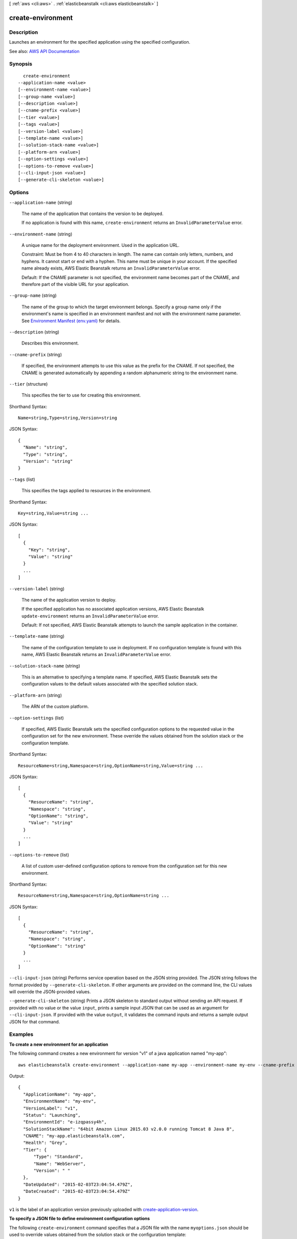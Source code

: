 [ :ref:`aws <cli:aws>` . :ref:`elasticbeanstalk <cli:aws elasticbeanstalk>` ]

.. _cli:aws elasticbeanstalk create-environment:


******************
create-environment
******************



===========
Description
===========



Launches an environment for the specified application using the specified configuration.



See also: `AWS API Documentation <https://docs.aws.amazon.com/goto/WebAPI/elasticbeanstalk-2010-12-01/CreateEnvironment>`_


========
Synopsis
========

::

    create-environment
  --application-name <value>
  [--environment-name <value>]
  [--group-name <value>]
  [--description <value>]
  [--cname-prefix <value>]
  [--tier <value>]
  [--tags <value>]
  [--version-label <value>]
  [--template-name <value>]
  [--solution-stack-name <value>]
  [--platform-arn <value>]
  [--option-settings <value>]
  [--options-to-remove <value>]
  [--cli-input-json <value>]
  [--generate-cli-skeleton <value>]




=======
Options
=======

``--application-name`` (string)


  The name of the application that contains the version to be deployed.

   

  If no application is found with this name, ``create-environment`` returns an ``InvalidParameterValue`` error. 

  

``--environment-name`` (string)


  A unique name for the deployment environment. Used in the application URL.

   

  Constraint: Must be from 4 to 40 characters in length. The name can contain only letters, numbers, and hyphens. It cannot start or end with a hyphen. This name must be unique in your account. If the specified name already exists, AWS Elastic Beanstalk returns an ``InvalidParameterValue`` error. 

   

  Default: If the CNAME parameter is not specified, the environment name becomes part of the CNAME, and therefore part of the visible URL for your application.

  

``--group-name`` (string)


  The name of the group to which the target environment belongs. Specify a group name only if the environment's name is specified in an environment manifest and not with the environment name parameter. See `Environment Manifest (env.yaml) <http://docs.aws.amazon.com/elasticbeanstalk/latest/dg/environment-cfg-manifest.html>`_ for details.

  

``--description`` (string)


  Describes this environment.

  

``--cname-prefix`` (string)


  If specified, the environment attempts to use this value as the prefix for the CNAME. If not specified, the CNAME is generated automatically by appending a random alphanumeric string to the environment name.

  

``--tier`` (structure)


  This specifies the tier to use for creating this environment.

  



Shorthand Syntax::

    Name=string,Type=string,Version=string




JSON Syntax::

  {
    "Name": "string",
    "Type": "string",
    "Version": "string"
  }



``--tags`` (list)


  This specifies the tags applied to resources in the environment.

  



Shorthand Syntax::

    Key=string,Value=string ...




JSON Syntax::

  [
    {
      "Key": "string",
      "Value": "string"
    }
    ...
  ]



``--version-label`` (string)


  The name of the application version to deploy.

   

  If the specified application has no associated application versions, AWS Elastic Beanstalk ``update-environment`` returns an ``InvalidParameterValue`` error. 

   

  Default: If not specified, AWS Elastic Beanstalk attempts to launch the sample application in the container.

  

``--template-name`` (string)


  The name of the configuration template to use in deployment. If no configuration template is found with this name, AWS Elastic Beanstalk returns an ``InvalidParameterValue`` error. 

  

``--solution-stack-name`` (string)


  This is an alternative to specifying a template name. If specified, AWS Elastic Beanstalk sets the configuration values to the default values associated with the specified solution stack.

  

``--platform-arn`` (string)


  The ARN of the custom platform.

  

``--option-settings`` (list)


  If specified, AWS Elastic Beanstalk sets the specified configuration options to the requested value in the configuration set for the new environment. These override the values obtained from the solution stack or the configuration template.

  



Shorthand Syntax::

    ResourceName=string,Namespace=string,OptionName=string,Value=string ...




JSON Syntax::

  [
    {
      "ResourceName": "string",
      "Namespace": "string",
      "OptionName": "string",
      "Value": "string"
    }
    ...
  ]



``--options-to-remove`` (list)


  A list of custom user-defined configuration options to remove from the configuration set for this new environment.

  



Shorthand Syntax::

    ResourceName=string,Namespace=string,OptionName=string ...




JSON Syntax::

  [
    {
      "ResourceName": "string",
      "Namespace": "string",
      "OptionName": "string"
    }
    ...
  ]



``--cli-input-json`` (string)
Performs service operation based on the JSON string provided. The JSON string follows the format provided by ``--generate-cli-skeleton``. If other arguments are provided on the command line, the CLI values will override the JSON-provided values.

``--generate-cli-skeleton`` (string)
Prints a JSON skeleton to standard output without sending an API request. If provided with no value or the value ``input``, prints a sample input JSON that can be used as an argument for ``--cli-input-json``. If provided with the value ``output``, it validates the command inputs and returns a sample output JSON for that command.



========
Examples
========

**To create a new environment for an application**

The following command creates a new environment for version "v1" of a java application named "my-app"::

  aws elasticbeanstalk create-environment --application-name my-app --environment-name my-env --cname-prefix my-app --version-label v1 --solution-stack-name "64bit Amazon Linux 2015.03 v2.0.0 running Tomcat 8 Java 8"

Output::

  {
    "ApplicationName": "my-app",
    "EnvironmentName": "my-env",
    "VersionLabel": "v1",
    "Status": "Launching",
    "EnvironmentId": "e-izqpassy4h",
    "SolutionStackName": "64bit Amazon Linux 2015.03 v2.0.0 running Tomcat 8 Java 8",
    "CNAME": "my-app.elasticbeanstalk.com",
    "Health": "Grey",
    "Tier": {
        "Type": "Standard",
        "Name": "WebServer",
        "Version": " "
    },
    "DateUpdated": "2015-02-03T23:04:54.479Z",
    "DateCreated": "2015-02-03T23:04:54.479Z"
  }

``v1`` is the label of an application version previously uploaded with `create-application-version`_.

.. _`create-application-version`: http://docs.aws.amazon.com/cli/latest/reference/elasticbeanstalk/create-application-version.html

**To specify a JSON file to define environment configuration options**

The following ``create-environment`` command specifies that a JSON file with the name ``myoptions.json`` should be used to override values obtained from the solution stack or the configuration template::

  aws elasticbeanstalk create-environment --environment-name sample-env --application-name sampleapp --option-settings file://myoptions.json

For more information, see `Option Values`_ in the *AWS Elastic Beanstalk Developer Guide*.

.. _`Option Values`: http://docs.aws.amazon.com/elasticbeanstalk/latest/dg/command-options.html

======
Output
======

EnvironmentName -> (string)

  

  The name of this environment.

  

  

EnvironmentId -> (string)

  

  The ID of this environment.

  

  

ApplicationName -> (string)

  

  The name of the application associated with this environment.

  

  

VersionLabel -> (string)

  

  The application version deployed in this environment.

  

  

SolutionStackName -> (string)

  

  The name of the ``SolutionStack`` deployed with this environment. 

  

  

PlatformArn -> (string)

  

  The ARN of the custom platform.

  

  

TemplateName -> (string)

  

  The name of the configuration template used to originally launch this environment.

  

  

Description -> (string)

  

  Describes this environment.

  

  

EndpointURL -> (string)

  

  For load-balanced, autoscaling environments, the URL to the LoadBalancer. For single-instance environments, the IP address of the instance.

  

  

CNAME -> (string)

  

  The URL to the CNAME for this environment.

  

  

DateCreated -> (timestamp)

  

  The creation date for this environment.

  

  

DateUpdated -> (timestamp)

  

  The last modified date for this environment.

  

  

Status -> (string)

  

  The current operational status of the environment:

   

   
  * ``Launching`` : Environment is in the process of initial deployment. 
   
  * ``Updating`` : Environment is in the process of updating its configuration settings or application version. 
   
  * ``Ready`` : Environment is available to have an action performed on it, such as update or terminate. 
   
  * ``Terminating`` : Environment is in the shut-down process. 
   
  * ``Terminated`` : Environment is not running. 
   

  

  

AbortableOperationInProgress -> (boolean)

  

  Indicates if there is an in-progress environment configuration update or application version deployment that you can cancel.

   

   ``true:`` There is an update in progress. 

   

   ``false:`` There are no updates currently in progress. 

  

  

Health -> (string)

  

  Describes the health status of the environment. AWS Elastic Beanstalk indicates the failure levels for a running environment:

   

   
  * ``Red`` : Indicates the environment is not responsive. Occurs when three or more consecutive failures occur for an environment. 
   
  * ``Yellow`` : Indicates that something is wrong. Occurs when two consecutive failures occur for an environment. 
   
  * ``Green`` : Indicates the environment is healthy and fully functional. 
   
  * ``Grey`` : Default health for a new environment. The environment is not fully launched and health checks have not started or health checks are suspended during an ``update-environment`` or ``RestartEnvironement`` request. 
   

   

  Default: ``Grey``  

  

  

HealthStatus -> (string)

  

  Returns the health status of the application running in your environment. For more information, see `Health Colors and Statuses <http://docs.aws.amazon.com/elasticbeanstalk/latest/dg/health-enhanced-status.html>`_ .

  

  

Resources -> (structure)

  

  The description of the AWS resources used by this environment.

  

  LoadBalancer -> (structure)

    

    Describes the LoadBalancer.

    

    LoadBalancerName -> (string)

      

      The name of the LoadBalancer.

      

      

    Domain -> (string)

      

      The domain name of the LoadBalancer.

      

      

    Listeners -> (list)

      

      A list of Listeners used by the LoadBalancer.

      

      (structure)

        

        Describes the properties of a Listener for the LoadBalancer.

        

        Protocol -> (string)

          

          The protocol that is used by the Listener.

          

          

        Port -> (integer)

          

          The port that is used by the Listener.

          

          

        

      

    

  

Tier -> (structure)

  

  Describes the current tier of this environment.

  

  Name -> (string)

    

    The name of this environment tier.

    

    

  Type -> (string)

    

    The type of this environment tier.

    

    

  Version -> (string)

    

    The version of this environment tier.

    

    

  

EnvironmentLinks -> (list)

  

  A list of links to other environments in the same group.

  

  (structure)

    

    A link to another environment, defined in the environment's manifest. Links provide connection information in system properties that can be used to connect to another environment in the same group. See `Environment Manifest (env.yaml) <http://docs.aws.amazon.com/elasticbeanstalk/latest/dg/environment-cfg-manifest.html>`_ for details.

    

    LinkName -> (string)

      

      The name of the link.

      

      

    EnvironmentName -> (string)

      

      The name of the linked environment (the dependency).

      

      

    

  

